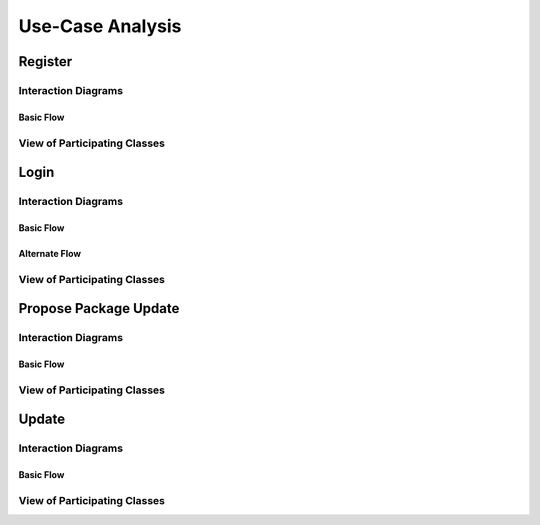 Use-Case Analysis
=================

Register
--------

Interaction Diagrams
^^^^^^^^^^^^^^^^^^^^

Basic Flow
""""""""""

.. uml::
   
   autonumber "#: //"
   autoactivate on
   hide footbox
   
   actor Contributor
   boundary "Registration Form" as RF
   control "Registration Controller" as RC
   entity Database

   activate Contributor
   Contributor -> RF : request register
   RF -> RF : prompt registration field
   deactivate RF

   Contributor -> RF : register(input)
   RF -> RC : request input verification
   RC -> Database : verify input
   Database --> RC : return verification result

   RC -> Database : add new account 
   deactivate Database
   deactivate RC
   deactivate RF
   deactivate Contributor

View of Participating Classes
^^^^^^^^^^^^^^^^^^^^^^^^^^^^^

.. uml::

   class RegistrationForm <<boundary>> {
      // request register()
      // prompt registration field()
      // register(input)
   }

   class RegistrationController <<control>> {
      // request input verification()
      // return verification result()
   }

   class Database <<entity>> {
      // verify input()
      // add new account()
   }

   RegistrationForm "0..*" -- "1" RegistrationController
   RegistrationController "1" -- "1" Database
   
Login
-----

Interaction Diagrams
^^^^^^^^^^^^^^^^^^^^

Basic Flow
""""""""""

.. uml::

   autonumber "#: //"
   autoactivate on
   hide footbox

   actor contributor
   boundary loginform
   control logincontroller
   entity account
	
   contributor -> loginform: access
   loginform -> loginform : display request
   contributor -> loginform : input
   loginform -> logincontroller : send account info
   logincontroller -> account :  verification request
   account->logincontroller: return verification result
   logincontroller -> loginform : allow access
   loginform -> loginform : display access
   deactivate account
   deactivate logincontroller
   deactivate loginform
   deactivate contributor

Alternate Flow
""""""""""""""

.. uml::

   actor contributor
   boundary loginform
   control logincontroller
   entity account

   contributor -> loginform:access
   loginform -> loginform : display request
   contributor -> loginform : input
   loginform -> logincontroller : send account info
   logincontroller -> account : verify request
   account -> logincontroller : return verification result
   logincontroller -> loginform : send error
   loginform -> loginform : display request
   loginform -> loginform : display error
   contributor -> loginform : cancel
   deactivate account
   deactivate logincontroller
   deactivate loginform
   deactivate contributor

View of Participating Classes
^^^^^^^^^^^^^^^^^^^^^^^^^^^^^

.. uml::
   
   contributor(actor) .. login(boundary)..logincontroller(control)..account(entity)
   class contributor <<actor>> {
      username
      password
      input()
      cancel()
      access()
   }

   class Login <<boundary>> {
      // display request()
      // display error()
      // send account info()
      // display access()
   }

   class Logincontroller <<control>> {
      // verify request()
      // allow access()
      // send error()
      // allow access()
   }
   
   class Account <<entity>> {
      // return verification result()
   }   

Propose Package Update
----------------------

Interaction Diagrams
^^^^^^^^^^^^^^^^^^^^

Basic Flow
""""""""""

.. uml::

   autonumber "#: //"
   autoactivate on
   hide footbox

   actor Contributor
   boundary ProposalForm
   control ProposalController
   entity MetadataSystem
   boundary NotificationSystem

   activate Contributor
   Contributor -> ProposalForm : create package update proposal()
   ProposalForm -> ProposalForm : prompt for package names()
   ProposalForm -> ProposalForm : prompt for update(package)
   ProposalForm -> ProposalController : add proposal(updates)
   ProposalController -> MetadataSystem : check for conflicts(updates)
   ProposalController -> NotificationSystem : notify maintainers for reviews(updates)
   deactivate NotificationSystem
   deactivate MetadataSystem
   deactivate ProposalController
   deactivate ProposalForm
   deactivate Contributor

View of Participating Classes
^^^^^^^^^^^^^^^^^^^^^^^^^^^^^

.. uml::

   class ProposalForm <<boundary>> {
      // create package update proposal()
      // prompt for package names()
      // prompt for update(package)
   }

   class ProposalController <<control>> {
      // add proposal(updates)
   }

   class MetadataSystem <<entity>> {
      // check for conflicts(updates)
   }

   class NotificationSystem <<boundary>> {
      // notify maintainers for reviews(updates)
   }

   ProposalForm "0..*" -- "1" ProposalController
   ProposalController "1" -- "1" MetadataSystem
   ProposalController "1" -- "1" NotificationSystem

Update
------

Interaction Diagrams
^^^^^^^^^^^^^^^^^^^^

Basic Flow
""""""""""

.. uml::

   autonumber "#: //"
   autoactivate on
   hide footbox

   control UpdateControl    
   entity MetadataSystem 
   boundary DFSConnector
   actor DistributedFileSystem
   
   activate UpdateControl
   UpdateControl -> MetadataSystem : check against conflict
   UpdateControl -> DFSConnector : update package
   DFSConnector -> MetadataSystem : update to Metadata 
   DFSConnector -> DistributedFileSystem : update to DFS
   deactivate MetadataSystem
   deactivate UpdateControl
   deactivate DistributedFileSystem

View of Participating Classes
^^^^^^^^^^^^^^^^^^^^^^^^^^^^^

.. uml::

   class DFSConnector <<boundary>> {
      //update to DFS()
      //update to Metadata()
   }

   class UpdateControl <<control>> {
      //check against conflict()
      //update package()
   }

   class MetadataSystem <<entity>> {
      //store package()
   }

   UpdateControl "1" -- "1" DFSConnector
   UpdateControl "1" -- "1" MetadataSystem
